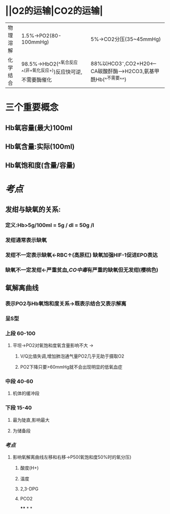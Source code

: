 * ||O2的运输|CO2的运输|
|---|---|---|
|物理溶解|1.5%→PO2(80-100mmHg)|5%→CO2分压(35~45mmHg)|
|化学结合 |98.5%→HbO2(^^氧合反应^^(非+氧化反应+))反应快可逆,不需要酶催化|88%以HCO3⁻,CO2+H20<---CA碳酸酐酶--->H2CO3,氨基甲酰Hb(^^不需要^^)|
* 三个重要概念
** Hb氧容量(最大)100ml
** Hb氧含量:实际(100ml)
** Hb氧饱和度(含量/容量)
* [[考点]]
** 发绀与缺氧的关系:
*** 定义:Hb>5g/100ml = 5g / dl = 50g /l
*** 发绀通常表示缺氧
*** 发绀不一定表示缺氧←RBC↑(高原红) 缺氧加强HIF-1促进EPO表达
*** 缺氧不一定发绀←严重贫血,[[CO中毒]]有严重的缺氧但无发绀(樱桃色)
** 氧解离曲线
*** 表示PO2与Hb氧饱和度关系→既表示结合又表示解离
*** 呈S型
*** 上段 60-100
**** 平坦→PO2对氧饱和度氧含量影响不大 →
***** V/Q比值失调,增加肺泡通气量PO2几乎无助于摄取O2
***** PO2下降只要>60mmHg就不会出现明显的低氧血症
*** 中段 40-60
**** 机体的缓冲段
*** 下段 15-40
**** 最为陡直,影响最大
**** 为储备段
*** [[考点]]
**** 影响氧解离曲线左移和右移→P50(氧饱和度50%时的氧分压)
***** 酸度(H+)
***** 温度
***** 2,3-DPG
***** PCO2
****
*
*